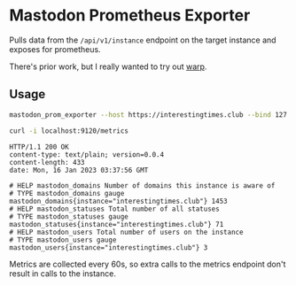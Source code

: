 * Mastodon Prometheus Exporter

Pulls data from the ~/api/v1/instance~ endpoint on the target instance and exposes for prometheus.

There's prior work, but I really wanted to try out [[https://github.com/seanmonstar/warp][warp]].

** Usage

#+begin_src bash
  mastodon_prom_exporter --host https://interestingtimes.club --bind 127.0.0.1:9120
#+end_src

#+begin_src bash :results output verbatim :exports both
  curl -i localhost:9120/metrics
#+end_src

#+RESULTS:
#+begin_example
HTTP/1.1 200 OK
content-type: text/plain; version=0.0.4
content-length: 433
date: Mon, 16 Jan 2023 03:37:56 GMT

# HELP mastodon_domains Number of domains this instance is aware of
# TYPE mastodon_domains gauge
mastodon_domains{instance="interestingtimes.club"} 1453
# HELP mastodon_statuses Total number of all statuses
# TYPE mastodon_statuses gauge
mastodon_statuses{instance="interestingtimes.club"} 71
# HELP mastodon_users Total number of users on the instance
# TYPE mastodon_users gauge
mastodon_users{instance="interestingtimes.club"} 3
#+end_example

Metrics are collected every 60s, so extra calls to the metrics endpoint don't result in calls to the instance.
